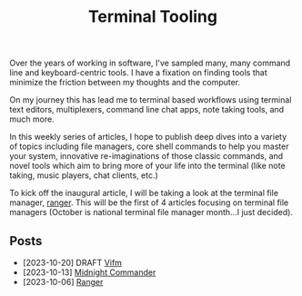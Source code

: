 #+TITLE: Terminal Tooling
#+HTML_HEAD: <link rel="stylesheet" href="https://cdn.simplecss.org/simple.min.css" />
#+FILETAGS: file_managers
#+HTML_HEAD: <link rel="stylesheet" href="/css/stylesheet.css" />
#+HTML_HEAD: <link rel="icon" type="image/x-icon" href="/images/favicon.ico">

Over the years of working in software, I've sampled many, many command line and
keyboard-centric tools. I have a fixation on finding tools that minimize the
friction between my thoughts and the computer.

On my journey this has lead me to terminal based workflows using terminal text
editors, multiplexers, command line chat apps, note taking tools, and much more.

In this weekly series of articles, I hope to publish deep dives into a variety of
topics including file managers, core shell commands to help you master your system,
innovative re-imaginations of those classic commands, and novel tools which aim to
bring more of your life into the terminal (like note taking, music players, chat
clients, etc.)

To kick off the inaugural article, I will be taking a look at the terminal file
manager, [[file:posts/2023_10_06_ranger.org][ranger]].  This will be the first of 4 articles focusing on terminal
file managers (October is national terminal file manager month...I just decided).

** Posts
   - [2023-10-20] DRAFT [[file:posts/2023_10_20_vifm.org][Vifm]]
   - [2023-10-13] [[./posts/2023_10_13_midnight_commander.org][Midnight Commander]]
   - [2023-10-06] [[file:posts/2023_10_06_ranger.org][Ranger]]
